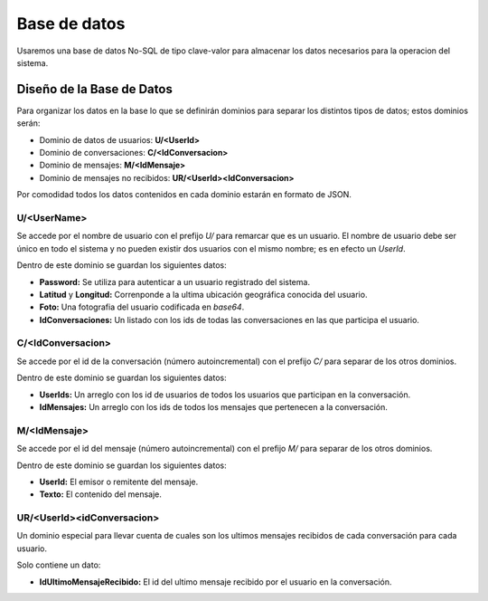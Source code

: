 #############
Base de datos
#############

Usaremos una base de datos No-SQL de tipo clave-valor para almacenar los datos necesarios para la operacion del sistema.


**************************
Diseño de la Base de Datos
**************************

Para organizar los datos en la base lo que se definirán dominios para separar los distintos tipos de datos; estos dominios serán:

* Dominio de datos de usuarios: **U/\<UserId\>**

* Dominio de conversaciones: **C/\<IdConversacion\>**

* Dominio de mensajes: **M/\<IdMensaje\>**

* Dominio de mensajes no recibidos: **UR/\<UserId\>\<IdConversacion\>**

Por comodidad todos los datos contenidos en cada dominio estarán en formato de JSON.


U/\<UserName\>
==============

Se accede por el nombre de usuario con el prefijo *U/* para remarcar que es un usuario.
El nombre de usuario debe ser único en todo el sistema y no pueden existir dos usuarios con el mismo nombre; es en efecto un *UserId*.

Dentro de este dominio se guardan los siguientes datos:

* **Password:** Se utiliza para autenticar a un usuario registrado del sistema.

* **Latitud** y **Longitud:** Correnponde a la ultima ubicación geográfica conocida del usuario.

* **Foto:** Una fotografia del usuario codificada en *base64*.

* **IdConversaciones:** Un listado con los ids de todas las conversaciones en las que participa el usuario.


C/\<IdConversacion\>
====================

Se accede por el id de la conversación (número autoincremental) con el prefijo *C/* para separar de los otros dominios.

Dentro de este dominio se guardan los siguientes datos:

* **UserIds:** Un arreglo con los id de usuarios de todos los usuarios que participan en la conversación.

* **IdMensajes:** Un arreglo con los ids de todos los mensajes que pertenecen a la conversación.


M/\<IdMensaje\>
===============

Se accede por el id del mensaje (número autoincremental) con el prefijo *M/* para separar de los otros dominios.

Dentro de este dominio se guardan los siguientes datos:

* **UserId:** El emisor o remitente del mensaje.

* **Texto:** El contenido del mensaje.


UR/\<UserId\>\<idConversacion\>
===============================

Un dominio especial para llevar cuenta de cuales son los ultimos mensajes recibidos de cada conversación para cada usuario.

Solo contiene un dato:

* **IdUltimoMensajeRecibido:** El id del ultimo mensaje recibido por el usuario en la conversación.


